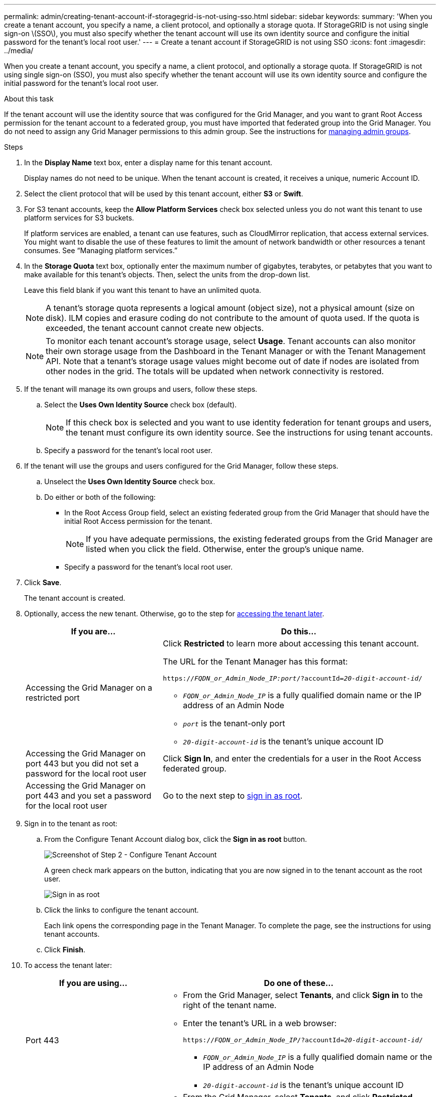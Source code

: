 ---
permalink: admin/creating-tenant-account-if-storagegrid-is-not-using-sso.html
sidebar: sidebar
keywords:
summary: 'When you create a tenant account, you specify a name, a client protocol, and optionally a storage quota. If StorageGRID is not using single sign-on \(SSO\), you must also specify whether the tenant account will use its own identity source and configure the initial password for the tenant’s local root user.'
---
= Create a tenant account if StorageGRID is not using SSO
:icons: font
:imagesdir: ../media/

[.lead]
When you create a tenant account, you specify a name, a client protocol, and optionally a storage quota. If StorageGRID is not using single sign-on (SSO), you must also specify whether the tenant account will use its own identity source and configure the initial password for the tenant's local root user.

.About this task

If the tenant account will use the identity source that was configured for the Grid Manager, and you want to grant Root Access permission for the tenant account to a federated group, you must have imported that federated group into the Grid Manager. You do not need to assign any Grid Manager permissions to this admin group. See the instructions for xref:managing-admin-groups.adoc[managing admin groups].

.Steps

. In the *Display Name* text box, enter a display name for this tenant account.
+
Display names do not need to be unique. When the tenant account is created, it receives a unique, numeric Account ID.

. Select the client protocol that will be used by this tenant account, either *S3* or *Swift*.
. For S3 tenant accounts, keep the *Allow Platform Services* check box selected unless you do not want this tenant to use platform services for S3 buckets.
+
If platform services are enabled, a tenant can use features, such as CloudMirror replication, that access external services. You might want to disable the use of these features to limit the amount of network bandwidth or other resources a tenant consumes. See "`Managing platform services.`"

. In the *Storage Quota* text box, optionally enter the maximum number of gigabytes, terabytes, or petabytes that you want to make available for this tenant's objects. Then, select the units from the drop-down list.
+
Leave this field blank if you want this tenant to have an unlimited quota.
+
NOTE: A tenant's storage quota represents a logical amount (object size), not a physical amount (size on disk). ILM copies and erasure coding do not contribute to the amount of quota used. If the quota is exceeded, the tenant account cannot create new objects.
+
NOTE: To monitor each tenant account's storage usage, select *Usage*. Tenant accounts can also monitor their own storage usage from the Dashboard in the Tenant Manager or with the Tenant Management API. Note that a tenant's storage usage values might become out of date if nodes are isolated from other nodes in the grid. The totals will be updated when network connectivity is restored.

. If the tenant will manage its own groups and users, follow these steps.
 .. Select the *Uses Own Identity Source* check box (default).
+
NOTE: If this check box is selected and you want to use identity federation for tenant groups and users, the tenant must configure its own identity source. See the instructions for using tenant accounts.

 .. Specify a password for the tenant's local root user.
. If the tenant will use the groups and users configured for the Grid Manager, follow these steps.
 .. Unselect the *Uses Own Identity Source* check box.
 .. Do either or both of the following:
  *** In the Root Access Group field, select an existing federated group from the Grid Manager that should have the initial Root Access permission for the tenant.
+
NOTE: If you have adequate permissions, the existing federated groups from the Grid Manager are listed when you click the field. Otherwise, enter the group's unique name.

  *** Specify a password for the tenant's local root user.
. Click *Save*.
+
The tenant account is created.

. Optionally, access the new tenant. Otherwise, go to the step for  <<STEP_SIGN_IN_LATER,accessing the tenant later>>.
+
[cols="1a,2a" options="header"]
|===
| If you are...| Do this...
a|
Accessing the Grid Manager on a restricted port
a|
Click *Restricted* to learn more about accessing this tenant account.

The URL for the Tenant Manager has this format:

`https://_FQDN_or_Admin_Node_IP:port_/?accountId=_20-digit-account-id_/`

 ** `_FQDN_or_Admin_Node_IP_` is a fully qualified domain name or the IP address of an Admin Node
 ** `_port_` is the tenant-only port
 ** `_20-digit-account-id_` is the tenant's unique account ID

a|
Accessing the Grid Manager on port 443 but you did not set a password for the local root user
a|
Click *Sign In*, and enter the credentials for a user in the Root Access federated group.
a|
Accessing the Grid Manager on port 443 and you set a password for the local root user
a|
Go to the next step to <<STEP_SIGN_IN_AS_ROOT,sign in as root>>.
|===

. [[STEP_SIGN_IN_AS_ROOT]]Sign in to the tenant as root:
 .. From the Configure Tenant Account dialog box, click the *Sign in as root* button.
+
image::../media/configure_tenant_account.gif[Screenshot of Step 2 - Configure Tenant Account]
+
A green check mark appears on the button, indicating that you are now signed in to the tenant account as the root user.
+
image::../media/step_2_sign_in_as_root.gif[Sign in as root]

 .. Click the links to configure the tenant account.
+
Each link opens the corresponding page in the Tenant Manager. To complete the page, see the instructions for using tenant accounts.

 .. Click *Finish*.

. [[STEP_SIGN_IN_LATER]]To access the tenant later:
+
[cols="1a,2a" options="header"]
|===
| If you are using...| Do one of these...
a|
Port 443
a|

 ** From the Grid Manager, select *Tenants*, and click *Sign in* to the right of the tenant name.
 ** Enter the tenant's URL in a web browser:
+
`https://_FQDN_or_Admin_Node_IP_/?accountId=_20-digit-account-id_/`
+

  *** `_FQDN_or_Admin_Node_IP_` is a fully qualified domain name or the IP address of an Admin Node
  *** `_20-digit-account-id_` is the tenant's unique account ID

a|
A restricted port
a|

 ** From the Grid Manager, select *Tenants*, and click *Restricted*.
 ** Enter the tenant's URL in a web browser:
+
`https://_FQDN_or_Admin_Node_IP:port_/?accountId=_20-digit-account-id_`
+

  *** `_FQDN_or_Admin_Node_IP_` is a fully qualified domain name or the IP address of an Admin Node
  *** `_port_` is the tenant-only restricted port
  *** `_20-digit-account-id_` is the tenant's unique account ID

+
|===

.Related information

xref:controlling-access-through-firewalls.adoc[Controlling access through firewalls]

xref:managing-platform-services-for-s3-tenant-accounts.adoc[Managing platform services for S3 tenant accounts]

xref:../tenant/index.adoc[Use a tenant account]
